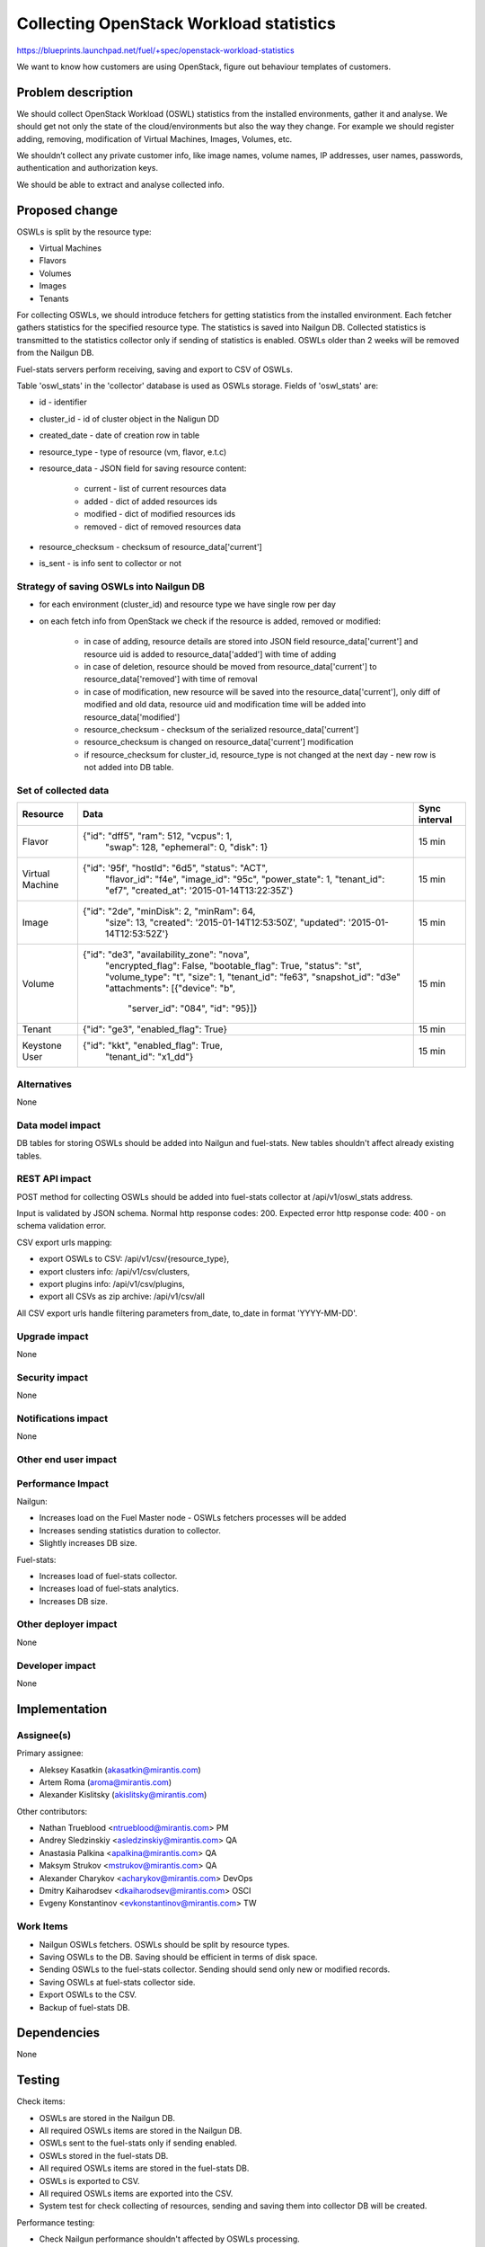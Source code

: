 ..
 This work is licensed under a Creative Commons Attribution 3.0 Unported
 License.

 http://creativecommons.org/licenses/by/3.0/legalcode

========================================
Collecting OpenStack Workload statistics
========================================

https://blueprints.launchpad.net/fuel/+spec/openstack-workload-statistics

We want to know how customers are using OpenStack, figure out behaviour
templates of customers.

Problem description
===================

We should collect OpenStack Workload (OSWL) statistics from the installed
environments, gather it and analyse. We should get not only the state of
the cloud/environments but also the way they change.
For example we should register adding, removing, modification of Virtual
Machines, Images, Volumes, etc.

We shouldn’t collect any private customer info, like image names,
volume names, IP addresses, user names, passwords, authentication and
authorization keys.

We should be able to extract and analyse collected info.

Proposed change
===============

OSWLs is split by the resource type:

- Virtual Machines
- Flavors
- Volumes
- Images
- Tenants

For collecting OSWLs, we should introduce fetchers for getting statistics from
the installed environment. Each fetcher gathers statistics for the specified
resource type. The statistics is saved into Nailgun DB. Collected
statistics is transmitted to the statistics collector only if sending of
statistics is enabled. OSWLs older than 2 weeks will be removed from the
Nailgun DB.

Fuel-stats servers perform receiving, saving and export to CSV of OSWLs.

Table 'oswl_stats' in the 'collector' database is used as OSWLs storage.
Fields of 'oswl_stats' are:

- id - identifier
- cluster_id - id of cluster object in the Naligun DD
- created_date - date of creation row in table
- resource_type - type of resource (vm, flavor, e.t.c)
- resource_data - JSON field for saving resource content:

    - current - list of current resources data
    - added - dict of added resources ids
    - modified - dict of modified resources ids
    - removed - dict of removed resources data

- resource_checksum - checksum of resource_data['current']
- is_sent - is info sent to collector or not

Strategy of saving OSWLs into Nailgun DB
----------------------------------------

- for each environment (cluster_id) and resource type we have single
  row per day
- on each fetch info from OpenStack we check if the resource is added,
  removed or modified:

    - in case of adding, resource details are stored into JSON field
      resource_data['current'] and resource uid is added to
      resource_data['added'] with time of adding
    - in case of deletion, resource should be moved from
      resource_data['current'] to resource_data['removed']
      with time of removal
    - in case of modification, new resource will be saved into the
      resource_data['current'], only diff of modified and old data,
      resource uid and modification time will be added into
      resource_data['modified']
    - resource_checksum - checksum of the serialized resource_data['current']
    - resource_checksum is changed on resource_data['current'] modification
    - if resource_checksum for cluster_id, resource_type is not changed at the
      next day - new row is not added into DB table.

Set of collected data
---------------------

+----------+--------------------------------------------------+---------------+
| Resource | Data                                             | Sync interval |
+==========+==================================================+===============+
| Flavor   | {"id": "dff5", "ram": 512, "vcpus": 1,           | 15 min        |
|          |  "swap": 128, "ephemeral": 0, "disk": 1}         |               |
+----------+--------------------------------------------------+---------------+
| Virtual  | {"id": '95f', "hostId": "6d5", "status": "ACT",  | 15 min        |
| Machine  |  "flavor_id": "f4e", "image_id": "95c",          |               |
|          |  "power_state": 1, "tenant_id": "ef7",           |               |
|          |  "created_at": '2015-01-14T13:22:35Z'}           |               |
+----------+--------------------------------------------------+---------------+
| Image    | {"id": "2de", "minDisk": 2, "minRam": 64,        | 15 min        |
|          |  "size": 13, "created": '2015-01-14T12:53:50Z',  |               |
|          |  "updated": '2015-01-14T12:53:52Z'}              |               |
+----------+--------------------------------------------------+---------------+
| Volume   | {"id": "de3", "availability_zone": "nova",       | 15 min        |
|          |  "encrypted_flag": False, "bootable_flag": True, |               |
|          |  "status": "st", "volume_type": "t", "size": 1,  |               |
|          |  "tenant_id": "fe63", "snapshot_id": "d3e"       |               |
|          |  "attachments": [{"device": "b",                 |               |
|          |   "server_id": "084", "id": "95}]}               |               |
+----------+--------------------------------------------------+---------------+
| Tenant   | {"id": "ge3", "enabled_flag": True}              | 15 min        |
+----------+--------------------------------------------------+---------------+
| Keystone | {"id": "kkt", "enabled_flag": True,              | 15 min        |
| User     |  "tenant_id": "x1_dd"}                           |               |
+----------+--------------------------------------------------+---------------+

Alternatives
------------

None

Data model impact
-----------------

DB tables for storing OSWLs should be added into Nailgun and fuel-stats.
New tables shouldn't affect already existing tables.

REST API impact
---------------

POST method for collecting OSWLs should be added into fuel-stats collector
at /api/v1/oswl_stats address.

Input is validated by JSON schema.
Normal http response codes: 200.
Expected error http response code: 400 - on schema validation error.

CSV export urls mapping:

- export OSWLs to CSV: /api/v1/csv/{resource_type},
- export clusters info: /api/v1/csv/clusters,
- export plugins info: /api/v1/csv/plugins,
- export all CSVs as zip archive: /api/v1/csv/all

All CSV export urls handle filtering parameters from_date, to_date in
format 'YYYY-MM-DD'.

Upgrade impact
--------------

None

Security impact
---------------

None

Notifications impact
--------------------

None


Other end user impact
---------------------

Performance Impact
------------------

Nailgun:

- Increases load on the Fuel Master node - OSWLs fetchers
  processes will be added
- Increases sending statistics duration to collector.
- Slightly increases DB size.

Fuel-stats:

- Increases load of fuel-stats collector.
- Increases load of fuel-stats analytics.
- Increases DB size.

Other deployer impact
---------------------

None


Developer impact
----------------

None

Implementation
==============

Assignee(s)
-----------

Primary assignee:

- Aleksey Kasatkin (akasatkin@mirantis.com)
- Artem Roma (aroma@mirantis.com)
- Alexander Kislitsky (akislitsky@mirantis.com)

Other contributors:

- Nathan Trueblood <ntrueblood@mirantis.com> PM
- Andrey Sledzinskiy <asledzinskiy@mirantis.com> QA
- Anastasia Palkina <apalkina@mirantis.com> QA
- Maksym Strukov <mstrukov@mirantis.com> QA
- Alexander Charykov <acharykov@mirantis.com> DevOps
- Dmitry Kaiharodsev <dkaiharodsev@mirantis.com> OSCI
- Evgeny Konstantinov <evkonstantinov@mirantis.com> TW

Work Items
----------

- Nailgun OSWLs fetchers. OSWLs should be split by resource types.
- Saving OSWLs to the DB. Saving should be efficient in terms of disk space.
- Sending OSWLs to the fuel-stats collector. Sending should send only
  new or modified records.
- Saving OSWLs at fuel-stats collector side.
- Export OSWLs to the CSV.
- Backup of fuel-stats DB.

Dependencies
============

None

Testing
=======

Check items:

- OSWLs are stored in the Nailgun DB.
- All required OSWLs items are stored in the Nailgun DB.
- OSWLs sent to the fuel-stats only if sending enabled.
- OSWLs stored in the fuel-stats DB.
- All required OSWLs items are stored in the fuel-stats DB.
- OSWLs is exported to CSV.
- All required OSWLs items are exported into the CSV.
- System test for check collecting of resources, sending and saving them
  into collector DB will be created.

Performance testing:

- Check Nailgun performance shouldn't affected by OSWLs processing.
- Measure fuel-stats collector degradation after OSWLs will be introduced.
- Measure growth of DB.

Documentation Impact
====================

- Nailgun part of OSWLs collecting, storing, sending.
- Fuel-stats part of OSWLs collecting, storing, exporting.

References
==========

None
